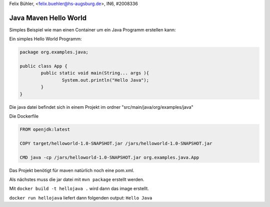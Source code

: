 Felix Bühler, <felix.buehler@hs-augsburg.de>, IN6, #2008336

Java Maven Hello World
======================

Simples Beispiel wie man einen Container um ein Java Programm erstellen kann:

Ein simples Hello World Programm:

.. code-block:: java

	package org.examples.java;

	public class App {
		public static void main(String... args ){
			System.out.println("Hello Java");
		}
	}

Die java datei befindet sich in einem Projekt im ordner "src/main/java/org/examples/java"
	
Die Dockerfile

.. code-block:: yml
	
	FROM openjdk:latest

	COPY target/helloworld-1.0-SNAPSHOT.jar /jars/helloworld-1.0-SNAPSHOT.jar

	CMD java -cp /jars/helloworld-1.0-SNAPSHOT.jar org.examples.java.App
	
Das Projekt benötigt für maven natürlich noch eine pom.xml.

Als nächstes muss die jar datei mit ``mvn package`` erstellt werden.

Mit ``docker build -t hellojava .`` wird dann das image erstellt.

``docker run hellojava`` liefert dann folgenden output: ``Hello Java``